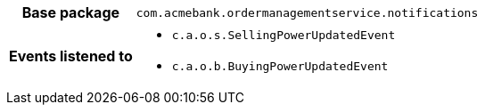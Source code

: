 [%autowidth.stretch, cols="h,a"]
|===
|Base package
|`com.acmebank.ordermanagementservice.notifications`
|Events listened to
|* `c.a.o.s.SellingPowerUpdatedEvent`
* `c.a.o.b.BuyingPowerUpdatedEvent`
|===
